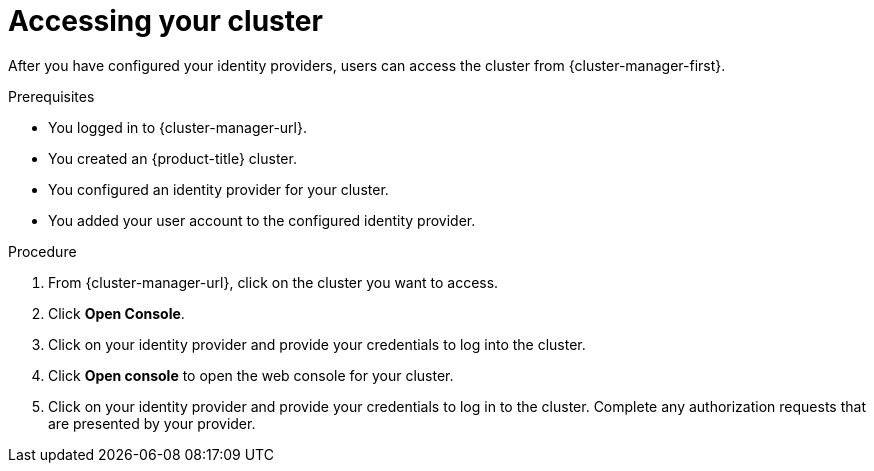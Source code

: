 // Module included in the following assemblies:
//
// * osd_install_access_delete_cluster/config-identity-providers.adoc
// * osd_getting_started/osd-getting-started.adoc

:_mod-docs-content-type: PROCEDURE
[id="access-cluster_{context}"]
= Accessing your cluster

After you have configured your identity providers, users can access the cluster from {cluster-manager-first}.

.Prerequisites

* You logged in to {cluster-manager-url}.
* You created an {product-title} cluster.
* You configured an identity provider for your cluster.
* You added your user account to the configured identity provider.

.Procedure

. From {cluster-manager-url}, click on the cluster you want to access.

. Click *Open Console*.

. Click on your identity provider and provide your credentials to log into the cluster.

. Click *Open console* to open the web console for your cluster.

. Click on your identity provider and provide your credentials to log in to the cluster. Complete any authorization requests that are presented by your provider.
